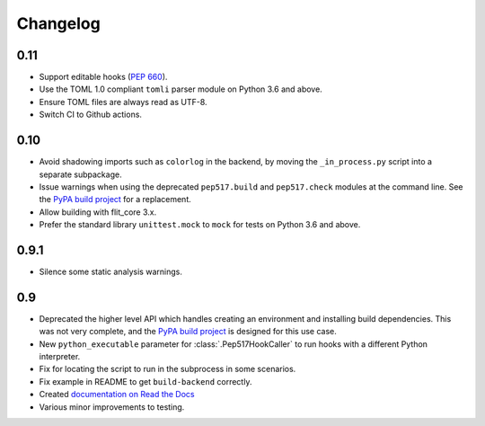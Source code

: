 Changelog
=========

0.11
----

- Support editable hooks (`PEP 660 <https://www.python.org/dev/peps/pep-0660/>`_).
- Use the TOML 1.0 compliant ``tomli`` parser module on Python 3.6 and above.
- Ensure TOML files are always read as UTF-8.
- Switch CI to Github actions.

0.10
----

- Avoid shadowing imports such as ``colorlog`` in the backend, by moving the
  ``_in_process.py`` script into a separate subpackage.
- Issue warnings when using the deprecated ``pep517.build`` and
  ``pep517.check`` modules at the command line. See the `PyPA build project
  <https://github.com/pypa/build>`_ for a replacement.
- Allow building with flit_core 3.x.
- Prefer the standard library ``unittest.mock`` to ``mock`` for tests on Python
  3.6 and above.

0.9.1
-----

- Silence some static analysis warnings.

0.9
---

- Deprecated the higher level API which handles creating an environment and
  installing build dependencies. This was not very complete, and the `PyPA build
  project <https://github.com/pypa/build>`_ is designed for this use case.
- New ``python_executable`` parameter for :class:`.Pep517HookCaller` to run hooks
  with a different Python interpreter.
- Fix for locating the script to run in the subprocess in some scenarios.
- Fix example in README to get ``build-backend`` correctly.
- Created `documentation on Read the Docs
  <https://pep517.readthedocs.io/en/latest/index.html>`__
- Various minor improvements to testing.

